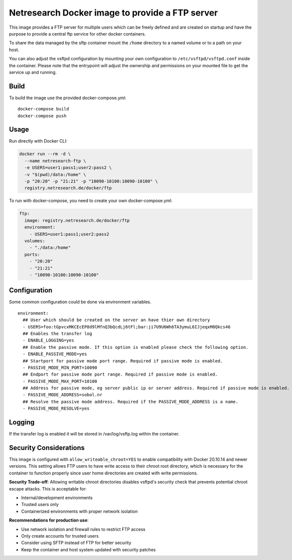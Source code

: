 Netresearch Docker image to provide a FTP server
================================================

This image provides a FTP server for multiple users which can be freely defined
and are created on startup and have the purpose to provide a central ftp service for other docker containers.


To share the data managed by the sftp container mount the ``/home`` directory to a named volume or to a path on your host.

You can also adjust the vsftpd configuration by mounting your own configuration to ``/etc/vsftpd/vsftpd.conf`` inside the container.
Please note that the entrypoint will adjust the ownership and permissions on your mounted file to get the service up and running.

Build
-----

To build the image use the provided docker-compose.yml::

  docker-compose build
  docker-compose push


Usage
-----

Run directly with Docker CLI:

.. code-block:: shell

  docker run --rm -d \
    --name netresearch-ftp \
    -e USERS=user1:pass1;user2:pass2 \
    -v "$(pwd)/data:/home" \
    -p "20:20" -p "21:21" -p "10090-10100:10090-10100" \
    registry.netresearch.de/docker/ftp


To run with docker-compose, you need to create your own docker-compose.yml:

.. code-block:: yaml

  ftp:
    image: registry.netresearch.de/docker/ftp
    environment:
      - USERS=user1:pass1;user2:pass2
    volumes:
      - "./data:/home"
    ports:
      - "20:20"
      - "21:21"
      - "10090-10100:10090-10100"


Configuration
-------------

Some common configuration could be done via environment variables. ::

    environment:
      ## User which should be created on the server an have thier own directory
      - USERS=foo:tGpvcxMKCEcEP8d9lMfnQ3bQcdLj6tFl;bar:ji7U9U6Wh6TA3ymuL6IJjeqxM8Qkcs46
      ## Enables the transfer log
      - ENABLE_LOGGING=yes
      ## Enable the passive mode. If this option is enabled please check the following option.
      - ENABLE_PASSIVE_MODE=yes
      ## Startport for passive mode port range. Required if passive mode is enabled.
      - PASSIVE_MODE_MIN_PORT=10090
      ## Endport for passive mode port range. Required if passive mode is enabled.
      - PASSIVE_MODE_MAX_PORT=10100
      ## Address for passive mode, eg server public ip or server address. Required if passive mode is enabled.
      - PASSIVE_MODE_ADDRESS=sobol.nr
      ## Resolve the passive mode address. Required if the PASSIVE_MODE_ADDRESS is a name.
      - PASSIVE_MODE_RESOLVE=yes


Logging
-------

If the transfer log is enabled it will be stored in /var/log/vsftp.log within the container.


Security Considerations
-----------------------

This image is configured with ``allow_writeable_chroot=YES`` to enable compatibility with Docker 20.10.14 and newer versions. This setting allows FTP users to have write access to their chroot root directory, which is necessary for the container to function properly since user home directories are created with write permissions.

**Security Trade-off**: Allowing writable chroot directories disables vsftpd's security check that prevents potential chroot escape attacks. This is acceptable for:

* Internal/development environments
* Trusted users only
* Containerized environments with proper network isolation

**Recommendations for production use**:

* Use network isolation and firewall rules to restrict FTP access
* Only create accounts for trusted users
* Consider using SFTP instead of FTP for better security
* Keep the container and host system updated with security patches




